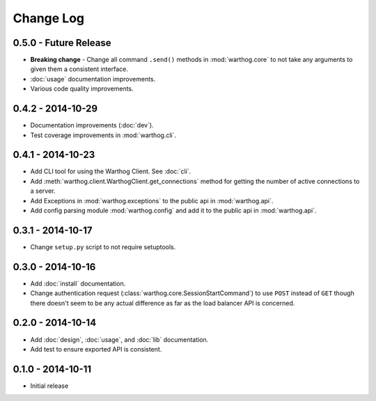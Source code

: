 Change Log
==========

0.5.0 - Future Release
----------------------
* **Breaking change** - Change all command ``.send()`` methods in :mod:`warthog.core`
  to not take any arguments to given them a consistent interface.
* :doc:`usage` documentation improvements.
* Various code quality improvements.

0.4.2 - 2014-10-29
------------------
* Documentation improvements (:doc:`dev`).
* Test coverage improvements in :mod:`warthog.cli`.

0.4.1 - 2014-10-23
------------------
* Add CLI tool for using the Warthog Client. See :doc:`cli`.
* Add :meth:`warthog.client.WarthogClient.get_connections` method for getting the
  number of active connections to a server.
* Add Exceptions in :mod:`warthog.exceptions` to the public api in :mod:`warthog.api`.
* Add config parsing module :mod:`warthog.config` and add it to the public api in :mod:`warthog.api`.

0.3.1 - 2014-10-17
------------------
* Change ``setup.py`` script to not require setuptools.

0.3.0 - 2014-10-16
------------------
* Add :doc:`install` documentation.
* Change authentication request (:class:`warthog.core.SessionStartCommand`) to use ``POST``
  instead of ``GET`` though there doesn't seem to be any actual difference as far as the
  load balancer API is concerned.

0.2.0 - 2014-10-14
------------------
* Add :doc:`design`, :doc:`usage`, and :doc:`lib` documentation.
* Add test to ensure exported API is consistent.

0.1.0 - 2014-10-11
------------------
* Initial release
